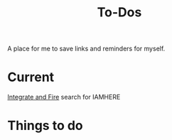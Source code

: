 #+Title: To-Dos

A place for me to save links and reminders for myself.

* Current
  [[file:~/gitRepos/compNeuroIntro420/notebooks/DE_Spikes/wk3_iandf/Integrate-and-Fire.org][Integrate and Fire]]
  search for IAMHERE

* Things to do
